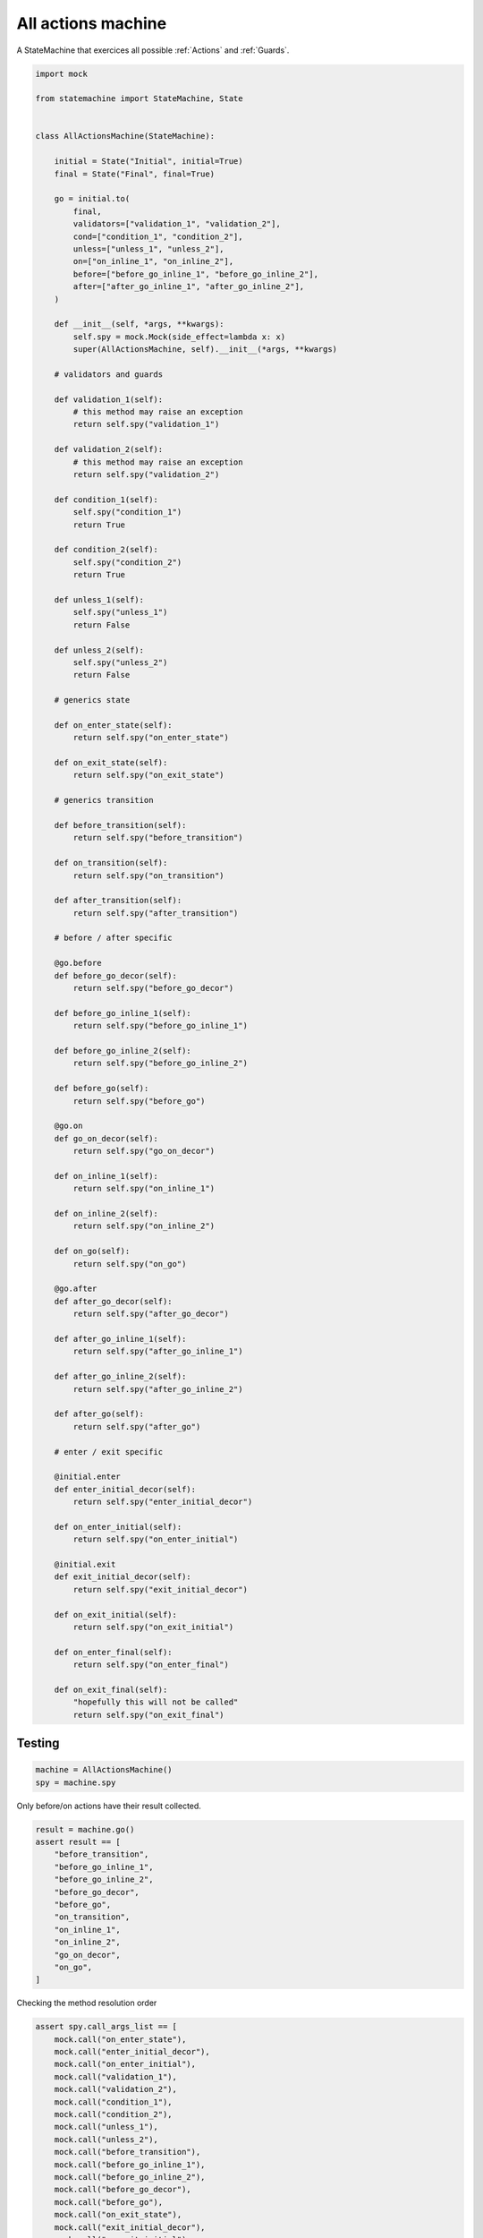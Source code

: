 
.. DO NOT EDIT.
.. THIS FILE WAS AUTOMATICALLY GENERATED BY SPHINX-GALLERY.
.. TO MAKE CHANGES, EDIT THE SOURCE PYTHON FILE:
.. "auto_examples/all_actions_machine.py"
.. LINE NUMBERS ARE GIVEN BELOW.

.. only:: html

    .. note::
        :class: sphx-glr-download-link-note

        Click :ref:`here <sphx_glr_download_auto_examples_all_actions_machine.py>`
        to download the full example code

.. rst-class:: sphx-glr-example-title

.. _sphx_glr_auto_examples_all_actions_machine.py:


All actions machine
===================

A StateMachine that exercices all possible :ref:`Actions` and :ref:`Guards`.

.. GENERATED FROM PYTHON SOURCE LINES 8-143

.. code-block:: default


    import mock

    from statemachine import StateMachine, State


    class AllActionsMachine(StateMachine):

        initial = State("Initial", initial=True)
        final = State("Final", final=True)

        go = initial.to(
            final,
            validators=["validation_1", "validation_2"],
            cond=["condition_1", "condition_2"],
            unless=["unless_1", "unless_2"],
            on=["on_inline_1", "on_inline_2"],
            before=["before_go_inline_1", "before_go_inline_2"],
            after=["after_go_inline_1", "after_go_inline_2"],
        )

        def __init__(self, *args, **kwargs):
            self.spy = mock.Mock(side_effect=lambda x: x)
            super(AllActionsMachine, self).__init__(*args, **kwargs)

        # validators and guards

        def validation_1(self):
            # this method may raise an exception
            return self.spy("validation_1")

        def validation_2(self):
            # this method may raise an exception
            return self.spy("validation_2")

        def condition_1(self):
            self.spy("condition_1")
            return True

        def condition_2(self):
            self.spy("condition_2")
            return True

        def unless_1(self):
            self.spy("unless_1")
            return False

        def unless_2(self):
            self.spy("unless_2")
            return False

        # generics state

        def on_enter_state(self):
            return self.spy("on_enter_state")

        def on_exit_state(self):
            return self.spy("on_exit_state")

        # generics transition

        def before_transition(self):
            return self.spy("before_transition")

        def on_transition(self):
            return self.spy("on_transition")

        def after_transition(self):
            return self.spy("after_transition")

        # before / after specific

        @go.before
        def before_go_decor(self):
            return self.spy("before_go_decor")

        def before_go_inline_1(self):
            return self.spy("before_go_inline_1")

        def before_go_inline_2(self):
            return self.spy("before_go_inline_2")

        def before_go(self):
            return self.spy("before_go")

        @go.on
        def go_on_decor(self):
            return self.spy("go_on_decor")

        def on_inline_1(self):
            return self.spy("on_inline_1")

        def on_inline_2(self):
            return self.spy("on_inline_2")

        def on_go(self):
            return self.spy("on_go")

        @go.after
        def after_go_decor(self):
            return self.spy("after_go_decor")

        def after_go_inline_1(self):
            return self.spy("after_go_inline_1")

        def after_go_inline_2(self):
            return self.spy("after_go_inline_2")

        def after_go(self):
            return self.spy("after_go")

        # enter / exit specific

        @initial.enter
        def enter_initial_decor(self):
            return self.spy("enter_initial_decor")

        def on_enter_initial(self):
            return self.spy("on_enter_initial")

        @initial.exit
        def exit_initial_decor(self):
            return self.spy("exit_initial_decor")

        def on_exit_initial(self):
            return self.spy("on_exit_initial")

        def on_enter_final(self):
            return self.spy("on_enter_final")

        def on_exit_final(self):
            "hopefully this will not be called"
            return self.spy("on_exit_final")





.. image-sg:: /auto_examples/images/sphx_glr_all_actions_machine_001.svg
   :alt: all actions machine
   :srcset: /auto_examples/images/sphx_glr_all_actions_machine_001.svg
   :class: sphx-glr-single-img





.. GENERATED FROM PYTHON SOURCE LINES 144-146

Testing
-------

.. GENERATED FROM PYTHON SOURCE LINES 146-151

.. code-block:: default


    machine = AllActionsMachine()
    spy = machine.spy









.. GENERATED FROM PYTHON SOURCE LINES 152-153

Only before/on actions have their result collected.

.. GENERATED FROM PYTHON SOURCE LINES 153-168

.. code-block:: default


    result = machine.go()
    assert result == [
        "before_transition",
        "before_go_inline_1",
        "before_go_inline_2",
        "before_go_decor",
        "before_go",
        "on_transition",
        "on_inline_1",
        "on_inline_2",
        "go_on_decor",
        "on_go",
    ]








.. GENERATED FROM PYTHON SOURCE LINES 169-170

Checking the method resolution order

.. GENERATED FROM PYTHON SOURCE LINES 170-202

.. code-block:: default


    assert spy.call_args_list == [
        mock.call("on_enter_state"),
        mock.call("enter_initial_decor"),
        mock.call("on_enter_initial"),
        mock.call("validation_1"),
        mock.call("validation_2"),
        mock.call("condition_1"),
        mock.call("condition_2"),
        mock.call("unless_1"),
        mock.call("unless_2"),
        mock.call("before_transition"),
        mock.call("before_go_inline_1"),
        mock.call("before_go_inline_2"),
        mock.call("before_go_decor"),
        mock.call("before_go"),
        mock.call("on_exit_state"),
        mock.call("exit_initial_decor"),
        mock.call("on_exit_initial"),
        mock.call("on_transition"),
        mock.call("on_inline_1"),
        mock.call("on_inline_2"),
        mock.call("go_on_decor"),
        mock.call("on_go"),
        mock.call("on_enter_state"),
        mock.call("on_enter_final"),
        mock.call("after_go_inline_1"),
        mock.call("after_go_inline_2"),
        mock.call("after_go_decor"),
        mock.call("after_go"),
        mock.call("after_transition"),
    ]








.. _sphx_glr_download_auto_examples_all_actions_machine.py:

.. only:: html

  .. container:: sphx-glr-footer sphx-glr-footer-example


    .. container:: sphx-glr-download sphx-glr-download-python

      :download:`Download Python source code: all_actions_machine.py <all_actions_machine.py>`

    .. container:: sphx-glr-download sphx-glr-download-jupyter

      :download:`Download Jupyter notebook: all_actions_machine.ipynb <all_actions_machine.ipynb>`
